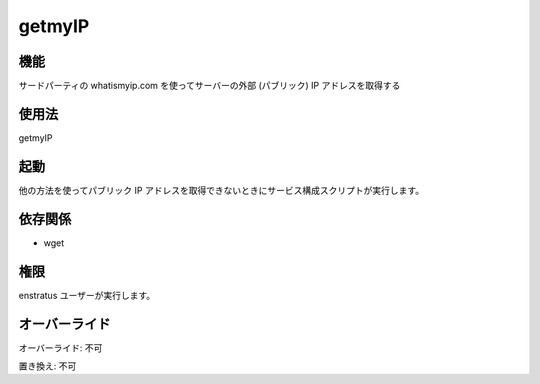getmyIP
~~~~~~~

..
    Function
    ++++++++

機能
++++

..
    It retrieves the external (public) IP of the server using the third party service whatismyip.com

サードパーティの whatismyip.com を使ってサーバーの外部 (パブリック) IP アドレスを取得する

..
    Usage
    +++++

使用法
++++++

getmyIP

..
    Invocation
    ++++++++++

起動
++++

..
    It can be used by service configuration scripts when it is not possible to obtain the public IP address using other methods.

他の方法を使ってパブリック IP アドレスを取得できないときにサービス構成スクリプトが実行します。

..
    Dependencies
    ++++++++++++

依存関係
++++++++

* wget

..
    Permissions
    +++++++++++

権限
++++

..
    It is launched by the enstratus user.

enstratus ユーザーが実行します。

..
    Overrides
    +++++++++

オーバーライド
++++++++++++++

..
    Override: No

オーバーライド: 不可

..
    Replace: No

置き換え: 不可
